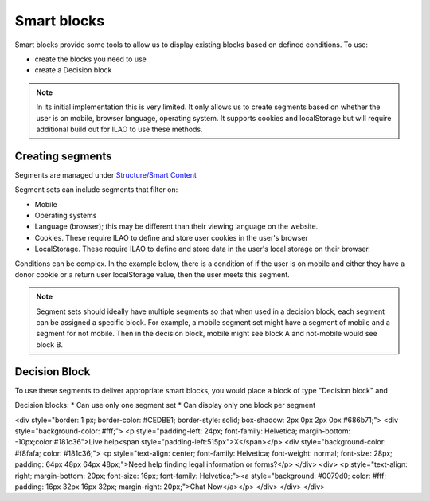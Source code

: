 ==================
Smart blocks
==================

Smart blocks provide some tools to allow us to display existing blocks based on defined conditions. To use:

* create the blocks you need to use
* create a Decision block

.. note::  In its initial implementation this is very limited. It only allows us to create segments based on whether the user is on mobile, browser language, operating system. It supports cookies and localStorage but will require additional build out for ILAO to use these methods.

Creating segments
==================
Segments are managed under `Structure/Smart Content <https://www.illinoislegalaid.org/admin/structure/smart_content_segment_set>`_

Segment sets can include segments that filter on:

* Mobile
* Operating systems
* Language (browser); this may be different than their viewing language on the website. 
* Cookies. These require ILAO to define and store user cookies in the user's browser
* LocalStorage. These require ILAO to define and store data in the user's local storage on their browser.

Conditions can be complex. In the example below, there is a condition of if the user is on mobile and either they have a donor cookie or a return user localStorage value, then the user meets this segment.

.. image:: ../assets/smart-block-segments.png

.. note:: Segment sets should ideally have multiple segments so that when used in a decision block, each segment can be assigned a specific block. For example, a mobile segment set might have a segment of mobile and a segment for not mobile. Then in the decision block, mobile might see block A and not-mobile would see block B.

Decision Block
================
To use these segments to deliver appropriate smart blocks, you would place a block of type "Decision block" and 

Decision blocks:
* Can use only one segment set
* Can display only one block per segment

.. image:: ../assets/decision-blocks.png

<div style="border: 1 px; border-color: #CEDBE1; border-style: solid; box-shadow: 2px 0px 2px 0px  #686b71;">
<div style="background-color: #fff;">
<p style="padding-left: 24px; font-family: Helvetica; margin-bottom: -10px;color:#181c36">Live help<span style="padding-left:515px">X</span></p>
<div style="background-color: #f8fafa; color: #181c36;">
<p style="text-align: center; font-family: Helvetica; font-weight: normal; font-size: 28px; padding: 64px 48px 64px 48px;">Need help finding legal information or forms?</p>
</div>
<div>
<p style="text-align: right; margin-bottom: 20px; font-size: 16px; font-family: Helvetica;"><a style="background: #0079d0; color: #fff; padding: 16px 32px 16px 32px; margin-right: 20px;">Chat Now</a></p>
</div>
</div>
</div>                             